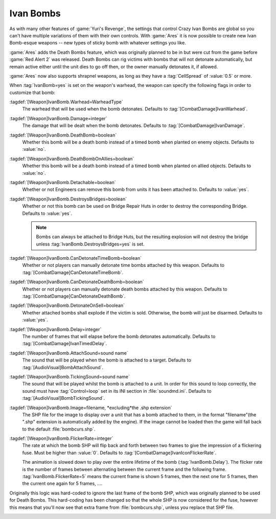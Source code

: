.. _custom-ivan-bombs:

.. index::
  Weapons; Multiple Ivan Bombs with separate settings
  Ivan Bombs; Multiple weapons with separate settings
  Ivan Bombs; Death bombs blow up when the victim dies

Ivan Bombs
~~~~~~~~~~

As with many other features of :game:`Yuri's Revenge`, the settings that control
Crazy Ivan Bombs are global so you can't have multiple variations of them with
their own controls. With :game:`Ares` it is now possible to create new Ivan
Bomb-esque weapons -- new types of sticky bomb with whatever settings you like.

:game:`Ares` adds the Death Bombs feature, which was originally planned to be in
but were cut from the game before :game:`Red Alert 2` was released. Death Bombs
can rig victims with bombs that will not detonate automatically, but remain
active either until the unit dies to go off then, or the owner manually
detonates it, if allowed.

:game:`Ares` now also supports shrapnel weapons, as long as they have a
:tag:`CellSpread` of :value:`0.5` or more.

When :tag:`IvanBomb=yes` is set on the weapon's warhead, the weapon can specify
the following flags in order to customize that bomb:

:tagdef:`[Weapon]IvanBomb.Warhead=WarheadType`
  The warhead that will be used when the bomb detonates. Defaults to
  :tag:`[CombatDamage]IvanWarhead`.
:tagdef:`[Weapon]IvanBomb.Damage=integer`
  The damage that will be dealt when the bomb detonates. Defaults to
  :tag:`[CombatDamage]IvanDamage`.
:tagdef:`[Weapon]IvanBomb.DeathBomb=boolean`
  Whether this bomb will be a death bomb instead of a timed bomb when planted on
  enemy objects. Defaults to :value:`no`.
:tagdef:`[Weapon]IvanBomb.DeathBombOnAllies=boolean`
  Whether this bomb will be a death bomb instead of a timed bomb when planted on
  allied objects. Defaults to :value:`no`.
:tagdef:`[Weapon]IvanBomb.Detachable=boolean`
  Whether or not Engineers can remove this bomb from units it has been attached
  to. Defaults to :value:`yes`.
:tagdef:`[Weapon]IvanBomb.DestroysBridges=boolean`
  Whether or not this bomb can be used on Bridge Repair Huts in order to destroy
  the corresponding Bridge. Defaults to :value:`yes`.
  
  .. note:: Bombs can always be attached to Bridge Huts, but the resulting
    explosion will not destroy the bridge unless
    \ :tag:`IvanBomb.DestroysBridges=yes` is set.
:tagdef:`[Weapon]IvanBomb.CanDetonateTimeBomb=boolean`
  Whether or not players can manually detonate time bombs attached by this
  weapon. Defaults to :tag:`[CombatDamage]CanDetonateTimeBomb`.
:tagdef:`[Weapon]IvanBomb.CanDetonateDeathBomb=boolean`
  Whether or not players can manually detonate death bombs attached by this
  weapon. Defaults to :tag:`[CombatDamage]CanDetonateDeathBomb`.
:tagdef:`[Weapon]IvanBomb.DetonateOnSell=boolean`
  Whether attached bombs shall explode if the victim is sold. Otherwise, the
  bomb will just be disarmed. Defaults to :value:`yes`.
:tagdef:`[Weapon]IvanBomb.Delay=integer`
  The number of frames that will elapse before the bomb detonates automatically.
  Defaults to :tag:`[CombatDamage]IvanTimedDelay`.
:tagdef:`[Weapon]IvanBomb.AttachSound=sound name`
  The sound that will be played when the bomb is attached to a target. Defaults
  to :tag:`[AudioVisual]BombAttachSound`.
:tagdef:`[Weapon]IvanBomb.TickingSound=sound name`
  The sound that will be played whilst the bomb is attached to a unit. In order
  for this sound to loop correctly, the sound must have :tag:`Control=loop` set
  in its INI section in :file:`soundmd.ini`. Defaults to
  :tag:`[AudioVisual]BombTickingSound`.
:tagdef:`[Weapon]IvanBomb.Image=filename, *excluding*the .shp extension`
  The SHP file for the image to display over a unit that has a bomb attached to
  them, in the format "filename"(the ".shp" extension is automatically added by
  the engine). If the image cannot be loaded then the game will fall back to the
  default :file:`bombcurs.shp`.
:tagdef:`[Weapon]IvanBomb.FlickerRate=integer`
  The rate at which the bomb SHP will flip back and forth between two frames to
  give the impression of a flickering fuse. Must be higher than :value:`0`.
  Defaults to :tag:`[CombatDamage]IvanIconFlickerRate`.
  
  The animation is slowed down to play over the entire lifetime of the bomb
  (:tag:`IvanBomb.Delay`). The flicker rate is the number of frames between
  alternating between the current frame and the following frame.
  :tag:`IvanBomb.FlickerRate=5` means the current frame is shown 5 frames, then
  the next one for 5 frames, then the current one again for 5 frames, ....

Originally this logic was hard-coded to ignore the last frame of the bomb SHP,
which was originally planned to be used for Death Bombs. This hard-coding has
been changed so that the whole SHP is now considered for the fuse, however this
means that you'll now see that extra frame from :file:`bombcurs.shp`, unless you
replace that SHP file.

.. image:: /images/bombcurs.png
  :alt: Image of bombcurs.shp
  :align: center

.. versionadded:: 0.1
.. versionchanged:: 0.5
.. versionchanged:: 0.D
